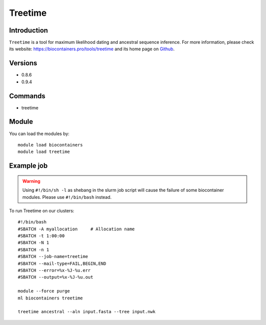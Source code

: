 .. _backbone-label:

Treetime
==============================

Introduction
~~~~~~~~
``Treetime`` is a tool for maximum likelihood dating and ancestral sequence inference. For more information, please check its website: https://biocontainers.pro/tools/treetime and its home page on `Github`_.

Versions
~~~~~~~~
- 0.8.6
- 0.9.4

Commands
~~~~~~~
- treetime

Module
~~~~~~~~
You can load the modules by::
    
    module load biocontainers
    module load treetime

Example job
~~~~~
.. warning::
    Using ``#!/bin/sh -l`` as shebang in the slurm job script will cause the failure of some biocontainer modules. Please use ``#!/bin/bash`` instead.

To run Treetime on our clusters::

    #!/bin/bash
    #SBATCH -A myallocation     # Allocation name 
    #SBATCH -t 1:00:00
    #SBATCH -N 1
    #SBATCH -n 1
    #SBATCH --job-name=treetime
    #SBATCH --mail-type=FAIL,BEGIN,END
    #SBATCH --error=%x-%J-%u.err
    #SBATCH --output=%x-%J-%u.out

    module --force purge
    ml biocontainers treetime

    treetime ancestral --aln input.fasta --tree input.nwk
.. _Github: https://github.com/neherlab/treetime
